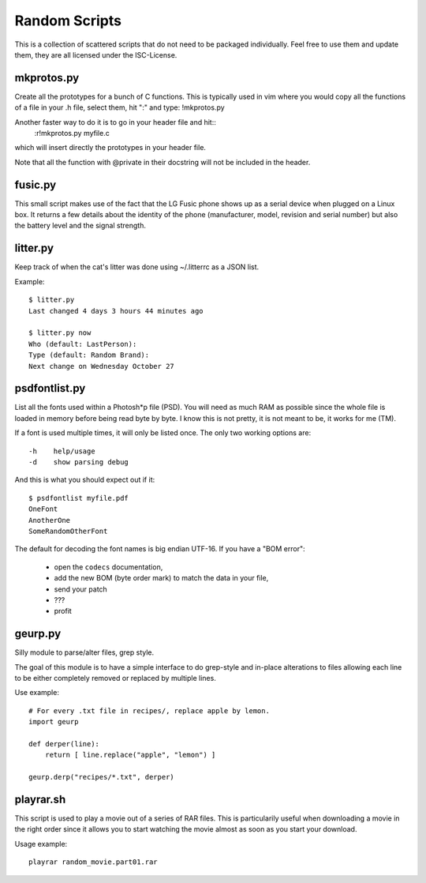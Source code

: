 ================
 Random Scripts
================

This is a collection of scattered scripts that do not need to be packaged
individually. Feel free to use them and update them, they are all licensed
under the ISC-License.

mkprotos.py
===========
Create all the prototypes for a bunch of C functions. This is typically used in
vim where you would copy all the functions of a file in your .h file, select
them, hit ":" and type: !mkprotos.py

Another faster way to do it is to go in your header file and hit::
    :r!mkprotos.py myfile.c
which will insert directly the prototypes in your header file.

Note that all the function with @private in their docstring will not be 
included in the header.

fusic.py
========

This small script makes use of the fact that the LG Fusic phone shows up as a
serial device when plugged on a Linux box. It returns a few details about the
identity of the phone (manufacturer, model, revision and serial number) but
also the battery level and the signal strength.

litter.py
=========

Keep track of when the cat's litter was done using ~/.litterrc as a JSON list.

Example::

    $ litter.py
    Last changed 4 days 3 hours 44 minutes ago

    $ litter.py now
    Who (default: LastPerson): 
    Type (default: Random Brand): 
    Next change on Wednesday October 27

psdfontlist.py
==============

List all the fonts used within a Photosh*p file (PSD). You will need as much
RAM as possible since the whole file is loaded in memory before being read
byte by byte. I know this is not pretty, it is not meant to be, it works for
me (TM).

If a font is used multiple times, it will only be listed once. The only two
working options are::

    -h    help/usage
    -d    show parsing debug

And this is what you should expect out if it::

    $ psdfontlist myfile.pdf
    OneFont
    AnotherOne
    SomeRandomOtherFont
   
The default for decoding the font names is big endian UTF-16. If you have a
"BOM error":

 - open the ``codecs`` documentation,
 - add the new BOM (byte order mark) to match the data in your file,
 - send your patch
 - ???
 - profit

geurp.py
========

Silly module to parse/alter files, grep style.

The goal of this module is to have a simple interface to do grep-style and
in-place alterations to files allowing each line to be either completely
removed or replaced by multiple lines.

Use example::

    # For every .txt file in recipes/, replace apple by lemon.
    import geurp

    def derper(line):
        return [ line.replace("apple", "lemon") ]

    geurp.derp("recipes/*.txt", derper)

playrar.sh
==========

This script is used to play a movie out of a series of RAR files. This is
particularily useful when downloading a movie in the right order since it
allows you to start watching the movie almost as soon as you start your
download.

Usage example::

    playrar random_movie.part01.rar

